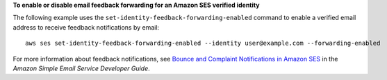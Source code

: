 **To enable or disable email feedback forwarding for an Amazon SES verified identity**

The following example uses the ``set-identity-feedback-forwarding-enabled`` command to enable a verified email address to receive feedback notifications by email::

    aws ses set-identity-feedback-forwarding-enabled --identity user@example.com --forwarding-enabled

For more information about feedback notifications, see `Bounce and Complaint Notifications in Amazon SES`_ in the *Amazon Simple Email Service Developer Guide*.

.. _`Bounce and Complaint Notifications in Amazon SES`: http://docs.aws.amazon.com/ses/latest/DeveloperGuide/bounce-complaint-notifications.html

